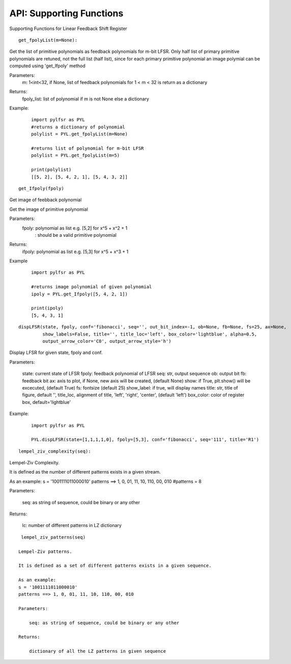 API: Supporting Functions
========================

Supporting Functions for Linear Feedback Shift Register


::
   
  get_fpolyList(m=None):
 
 
 
Get the list of primitive polynomials as feedback polynomials for m-bit LFSR.
Only half list of primary primitive polynomials are retuned, not the full list (half list), since for each primary primitive polynomial
an image polymial can be computed using 'get_Ifpoly' method

Parameters: 
   m: 1<int<32, if None, list of feedback polynomials for 1 < m < 32 is return as a dictionary

Returns: 
   fpoly_list: list of polynomial if m is not None else a dictionary

Example:
   :: 

      import pylfsr as PYL
      #returns a dictionary of polynomial
      polylist = PYL.get_fpolyList(m=None)

      #returns list of polynomial for m-bit LFSR
      polylist = PYL.get_fpolyList(m=5)

      print(polylist)
      [[5, 2], [5, 4, 2, 1], [5, 4, 3, 2]]


::
  
  get_Ifpoly(fpoly)
    
Get image of feebback polynomial

Get the image of primitive polynomial

Parameters: 
     fpoly: polynomial as list e.g. [5,2] for x^5 + x^2 + 1
          : should be a valid primitive polynomial

Returns:
     ifpoly: polynomial as list e.g. [5,3] for x^5 + x^3 + 1

Example

 :: 

   import pylfsr as PYL

   #returns image polynomial of given polynomial
   ipoly = PYL.get_Ifpoly([5, 4, 2, 1])

   print(ipoly)
   [5, 4, 3, 1]

      
::
  
  dispLFSR(state, fpoly, conf='fibonacci', seq='', out_bit_index=-1, ob=None, fb=None, fs=25, ax=None, 
           show_labels=False, title='', title_loc='left', box_color='lightblue', alpha=0.5, 
           output_arrow_color='C0', output_arrow_style='h')
    
Display LFSR for given state, fpoly and conf.
    
Parameters:
   
   state: current state of LFSR
   fpoly:  feedback polynomial of LFSR
   seq: str, output sequence
   ob: output bit
   fb: feedback bit
   ax: axis to plot, if None, new axis will be created, (default None)
   show: if True, plt.show() will be excecuted, (default True)
   fs:  fontsize (default 25)
   show_label: if true, will display names
   title: str, title of figure, default '',
   title_loc, alignment of title, 'left', 'right', 'center', (default 'left')
   box_color: color of register box, default='lightblue'

    
Example:
   
   :: 
      
      
      import pylfsr as PYL
      
      PYL.dispLFSR(state=[1,1,1,1,0], fpoly=[5,3], conf='fibonacci', seq='111', title='R1')


::
  
  lempel_ziv_complexity(seq):
    
Lempel-Ziv Complexity.

It is defined as the number of different patterns exists in a given stream.
    
As an example:
s = '1001111011000010'
patterns ==> 1, 0, 01, 11, 10, 110, 00, 010
#patterns = 8
    
Parameters:
   
   seq: as string of sequence, could be binary or any other
    
Returns:
   
   lc: number of different patterns in LZ dictionary
    
     

::
  
  lempel_ziv_patterns(seq)
    
 Lempel-Ziv patterns.
 
 It is defined as a set of different patterns exists in a given sequence.

 As an example:
 s = '1001111011000010'
 patterns ==> 1, 0, 01, 11, 10, 110, 00, 010

 Parameters: 
     
     seq: as string of sequence, could be binary or any other

 Returns:
     
     dictionary of all the LZ patterns in given sequence




